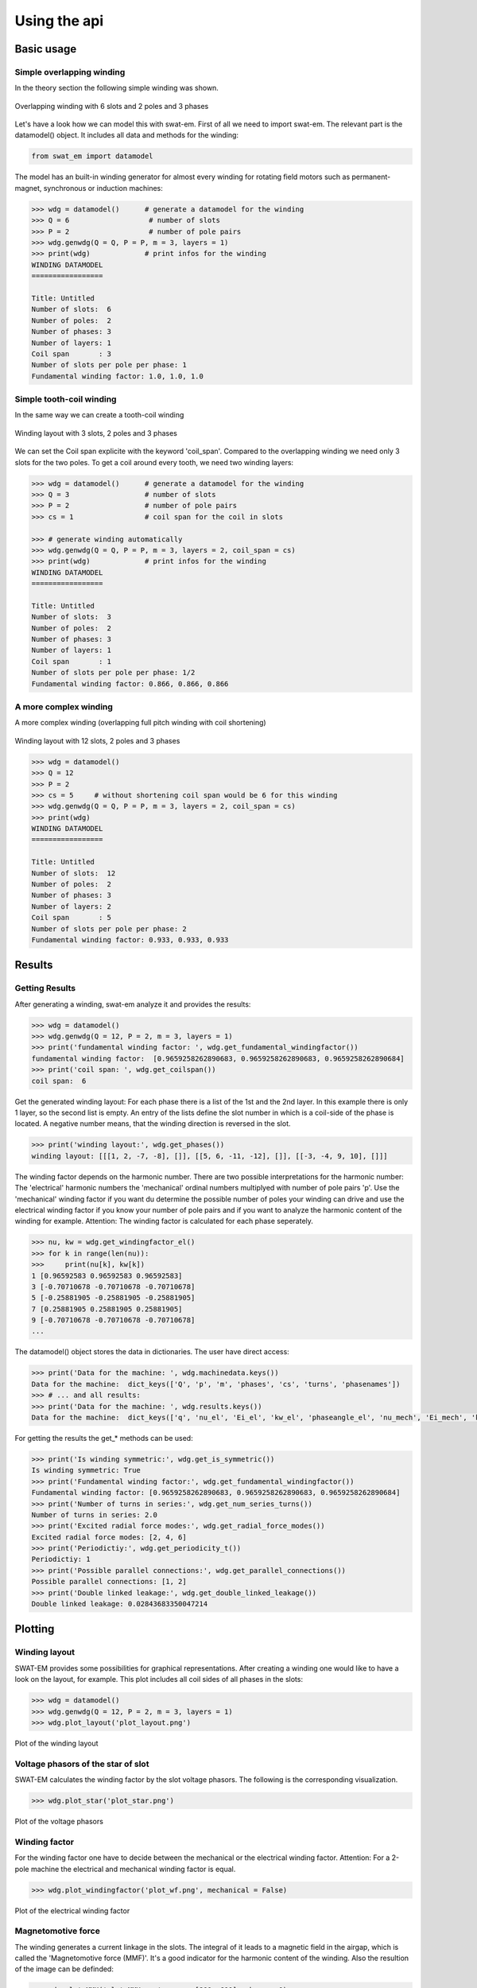 #############
Using the api
#############

***********
Basic usage
***********

Simple overlapping winding
==========================

In the theory section the following simple winding was shown.

.. figure:: fig/overlapping_6_2.png
    :width: 500
    :alt: Alternative text
    :figclass: align-center

    Overlapping winding with 6 slots and 2 poles and 3 phases

Let's have a look how we can model this with swat-em.
First of all we need to import swat-em. The relevant part is the
datamodel() object. It includes all data and methods for the winding: 

.. code-block:: python

    from swat_em import datamodel

The model has an built-in winding generator for almost every winding
for rotating field motors such as permanent-magnet, synchronous or
induction machines:

.. code-block:: python

    >>> wdg = datamodel()      # generate a datamodel for the winding
    >>> Q = 6                   # number of slots
    >>> P = 2                   # number of pole pairs
    >>> wdg.genwdg(Q = Q, P = P, m = 3, layers = 1)
    >>> print(wdg)             # print infos for the winding
    WINDING DATAMODEL
    =================

    Title: Untitled
    Number of slots:  6
    Number of poles:  2
    Number of phases: 3
    Number of layers: 1
    Coil span       : 3
    Number of slots per pole per phase: 1
    Fundamental winding factor: 1.0, 1.0, 1.0





Simple tooth-coil winding
=========================

In the same way we can create a tooth-coil winding

.. figure:: fig/toothcoil_3_2.png
    :alt: Alternative text
    :figclass: align-center

    Winding layout with 3 slots, 2 poles and 3 phases

We can set the Coil span explicite with the keyword 'coil_span'. 
Compared to the overlapping winding we need only 3 slots for
the two poles. To get a coil around every tooth, we need two 
winding layers:

.. code-block:: python

    >>> wdg = datamodel()      # generate a datamodel for the winding
    >>> Q = 3                  # number of slots
    >>> P = 2                  # number of pole pairs
    >>> cs = 1                 # coil span for the coil in slots

    >>> # generate winding automatically
    >>> wdg.genwdg(Q = Q, P = P, m = 3, layers = 2, coil_span = cs) 
    >>> print(wdg)             # print infos for the winding
    WINDING DATAMODEL
    =================

    Title: Untitled
    Number of slots:  3
    Number of poles:  2
    Number of phases: 3
    Number of layers: 1
    Coil span       : 1
    Number of slots per pole per phase: 1/2
    Fundamental winding factor: 0.866, 0.866, 0.866




A more complex winding
======================
A more complex winding (overlapping full pitch winding with coil shortening)

.. figure:: fig/overlapping_12_2.png
    :alt: Alternative text
    :figclass: align-center

    Winding layout with 12 slots, 2 poles and 3 phases


.. code-block:: python

    >>> wdg = datamodel()
    >>> Q = 12
    >>> P = 2
    >>> cs = 5     # without shortening coil span would be 6 for this winding
    >>> wdg.genwdg(Q = Q, P = P, m = 3, layers = 2, coil_span = cs) 
    >>> print(wdg)
    WINDING DATAMODEL
    =================

    Title: Untitled
    Number of slots:  12
    Number of poles:  2
    Number of phases: 3
    Number of layers: 2
    Coil span       : 5
    Number of slots per pole per phase: 2
    Fundamental winding factor: 0.933, 0.933, 0.933


*******
Results
*******

Getting Results
===============
After generating a winding, swat-em analyze it and provides the results:

.. code-block:: python

    >>> wdg = datamodel()
    >>> wdg.genwdg(Q = 12, P = 2, m = 3, layers = 1) 
    >>> print('fundamental winding factor: ', wdg.get_fundamental_windingfactor())
    fundamental winding factor:  [0.9659258262890683, 0.9659258262890683, 0.9659258262890684]
    >>> print('coil span: ', wdg.get_coilspan())
    coil span:  6




Get the generated winding layout:
For each phase there is a list of the 1st and 
the 2nd layer. In this example there is only 1 layer, so the second
list is empty. An entry of the lists define the slot number in which
is a coil-side of the phase is located. A negative number means, that 
the winding direction is reversed in the slot.

.. code-block:: python

    >>> print('winding layout:', wdg.get_phases())
    winding layout: [[[1, 2, -7, -8], []], [[5, 6, -11, -12], []], [[-3, -4, 9, 10], []]]


The winding factor depends on the harmonic number. There are two 
possible interpretations for the harmonic number: The 'electrical'
harmonic numbers the 'mechanical' ordinal numbers multiplyed with
number of pole pairs 'p'. Use the 'mechanical' winding factor if you
want du determine the possible number of poles your winding can drive
and use the electrical winding factor if you know your number of pole
pairs and if you want to analyze the harmonic content of the winding
for example.
Attention: The winding factor is calculated for each phase seperately.

.. code-block:: python

    >>> nu, kw = wdg.get_windingfactor_el()
    >>> for k in range(len(nu)):
    >>>     print(nu[k], kw[k])
    1 [0.96592583 0.96592583 0.96592583]
    3 [-0.70710678 -0.70710678 -0.70710678]
    5 [-0.25881905 -0.25881905 -0.25881905]
    7 [0.25881905 0.25881905 0.25881905]
    9 [-0.70710678 -0.70710678 -0.70710678]
    ...




The datamodel() object stores the data in dictionaries. The user 
have direct access:

.. code-block:: python

    >>> print('Data for the machine: ', wdg.machinedata.keys())
    Data for the machine:  dict_keys(['Q', 'p', 'm', 'phases', 'cs', 'turns', 'phasenames'])
    >>> # ... and all results:
    >>> print('Data for the machine: ', wdg.results.keys())
    Data for the machine:  dict_keys(['q', 'nu_el', 'Ei_el', 'kw_el', 'phaseangle_el', 'nu_mech', 'Ei_mech', 'kw_mech', 'phaseangle_mech', 'valid', 'error', 't', 'wdg_is_symmetric', 'wdg_periodic', 'MMK', 'basic_char'])


For getting the results the get_* methods can be used:

.. code-block:: python

    >>> print('Is winding symmetric:', wdg.get_is_symmetric())
    Is winding symmetric: True
    >>> print('Fundamental winding factor:', wdg.get_fundamental_windingfactor())
    Fundamental winding factor: [0.9659258262890683, 0.9659258262890683, 0.9659258262890684]
    >>> print('Number of turns in series:', wdg.get_num_series_turns())
    Number of turns in series: 2.0
    >>> print('Excited radial force modes:', wdg.get_radial_force_modes())
    Excited radial force modes: [2, 4, 6]
    >>> print('Periodictiy:', wdg.get_periodicity_t())
    Periodictiy: 1
    >>> print('Possible parallel connections:', wdg.get_parallel_connections())
    Possible parallel connections: [1, 2]
    >>> print('Double linked leakage:', wdg.get_double_linked_leakage())
    Double linked leakage: 0.02843683350047214



********
Plotting
********

Winding layout
==============

SWAT-EM provides some possibilities for graphical representations.
After creating a winding one would like to have a look on the layout,
for example. This plot includes all coil sides of all phases in the slots:

.. code-block:: python

    >>> wdg = datamodel()
    >>> wdg.genwdg(Q = 12, P = 2, m = 3, layers = 1) 
    >>> wdg.plot_layout('plot_layout.png')

.. figure:: fig/plot_layout.png
    :width: 600
    :alt: Winding layout plot
    :figclass: align-center

    Plot of the winding layout


Voltage phasors of the star of slot
===================================

SWAT-EM calculates the winding factor by the slot voltage phasors. 
The following is the corresponding visualization.

.. code-block:: python

    >>> wdg.plot_star('plot_star.png')

.. figure:: fig/plot_star.png
    :width: 600
    :alt: voltage phasors plot
    :figclass: align-center

    Plot of the voltage phasors


Winding factor
==============

For the winding factor one have to decide between the mechanical or 
the electrical winding factor. Attention: For a 2-pole machine
the electrical and mechanical winding factor is equal.

.. code-block:: python

    >>> wdg.plot_windingfactor('plot_wf.png', mechanical = False)

.. figure:: fig/plot_wf.png
    :width: 600
    :alt: el. winding factor plot
    :figclass: align-center

    Plot of the electrical winding factor


Magnetomotive force
===================

The winding generates a current linkage in the slots. The 
integral of it leads to a magnetic field in the airgap, which 
is called the 'Magnetomotive force (MMF)'. It's a good indicator
for the harmonic content of the winding.
Also the resultion of the image can be definded:

.. code-block:: python

    >>> wdg.plot_MMK('plot_MMK.png', res = [800, 600], phase = 0)

.. figure:: fig/plot_MMK.png
    :width: 600
    :alt: magnetomotive force
    :figclass: align-center

    Plot of the current linkage in the slots and the resulting 
    Magnetomotove force


It also could be usefull to plot at different phase angles

.. code-block:: python

    >>> wdg.plot_MMK('plot_MMK_20deg.png', res = [800, 600], phase = 20)

.. figure:: fig/plot_MMK_20deg.png
    :width: 600
    :alt: magnetomotive force
    :figclass: align-center

    Plot of the current linkage in the slots and the resulting 
    Magnetomotove force with phaseangle = 20°.


*******
File IO
*******

Save/load a winding
===================

After creating a winding we can save it as a \*.wdg file
This file can be used with the GUI for example.
swat-em uses the "json" format for the \*.wdg files.

.. code-block:: python

    >>> wdg = datamodel()
    >>> wdg.genwdg(Q = 12, P = 2, m = 3, layers = 1) 
    >>> wdg.save_to_file('myfile.wdg')


We can also load an existing winding from file:

.. code-block:: python

    >>> wdg2 = datamodel()


Proof, that the data of the two objects is equal:

.. code-block:: python

    >>> print('same data?:', wdg.machinedata == wdg2.machinedata)
    same data?: True
    >>> print('same results?:', wdg.results == wdg2.results)
    same results?: True


Export to Excel file
====================

The data of an existing winding can exported to an Excel file (\*.xlsx).
Attention: The old \*.xls format is not supported!

.. code-block:: python

    >>> wdg.export_xlsx('export.xlsx')


Text report
===========

A summary of the winding can be exported as a text report:

.. code-block:: python

    >>> wdg.export_text_report('report.txt')


HTML report
===========

Similar to the text report we can create a html report. 
This also includes the graphics.

.. code-block:: python

    >>> wdg.export_html_report('report.html')











